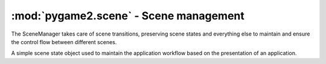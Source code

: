 .. module:: pygame2.scene
   :synopsis: Scene management.

:mod:`pygame2.scene` - Scene management
=======================================

.. class:: SceneManager()

   The SceneManager takes care of scene transitions, preserving scene
   states and everything else to maintain and ensure the control flow
   between different scenes.

   .. attribute:: name

      The name of the :class:`Scene`.

   .. attribute:: scenes

      The scene stack.

   .. attribute:: next

      The next :class:`Scene` to run on calling :meth:`update()`.

   .. attribute:: current

      The currently running/active :class:`Scene`.

   .. attribute:: switched
   
      A :class:`pygame2.events.EventHandler` that is invoked, when a new
      :class:`Scene` is started.
      
   .. method:: push(scene : Scene) -> None

      Pushes a new :class:`Scene` to the scene stack.

      The :attr:`current` scene will be put on the scene stack for later
      execution, while the passed *scene* will be set as current one.
      Once the newly pushed scene has ended or was paused, the previous
      scene will continue its execution.

   .. method:: pop() -> None

      Pops a scene from the scene stack, bringing it into place for
      being executed on the next update.

   .. method:: pause() -> None

      Pauses the :attr:`current` scene.

   .. method:: unpause() -> None

      Continues the :attr:`current` scene.

   .. method:: update() -> None

      Updates the scene state and switches to the next scene, if any has
      been pushed into place.

.. class:: Scene([name=None])

   A simple scene state object used to maintain the application workflow
   based on the presentation of an application.

   .. attribute:: manager
   
      The :class:`SceneManager`, the :class:`Scene` is currently executed on.
      
      .. note::
      
         This will be set automatically on starting the :class:`Scene` by the
         :class:`SceneManager`. If the :class:`Scene` is ended, it will be
         reset.
   
   .. attribute:: state

      The current scene state.

   .. attribute:: started

      A :class:`pygame2.events.EventHandler` that is invoked, when the
      :class:`Scene` starts.

   .. attribute:: paused

      A :class:`pygame2.events.EventHandler` that is invoked, when the
      :class:`Scene` is paused.

   .. attribute:: unpaused

      A :class:`pygame2.events.EventHandler` that is invoked, when the
      :class:`Scene` is unpaused.

   .. attribute:: ended

      A :class:`pygame2.events.EventHandler` that is invoked, when the
      :class:`Scene` ends.

   .. attribute:: is_running

      Indicates, if the scene is currently running.

   .. attribute:: is_paused

      Indicates, if the scene is currently paused.

   .. attribute:: has_ended

      Indicates, if the scene has ended.

   .. method:: start() -> None

      Starts the :class:`Scene`. If the :class:`Scene` is running or paused,
      nothing will be done.

   .. method:: pause() -> None

      Pauses the :class:`Scene`. If the :class:`Scene` is not running,
      nothing will be done.

   .. method:: unpause() -> None

      Continues the :class:`Scene`. If the :class:`Scene` is not paused,
      nothing will be done.

   .. method:: end() -> None

      Ends the :class:`Scene`. If the :class:`Scene` has ended already,
      nothing will be done.
